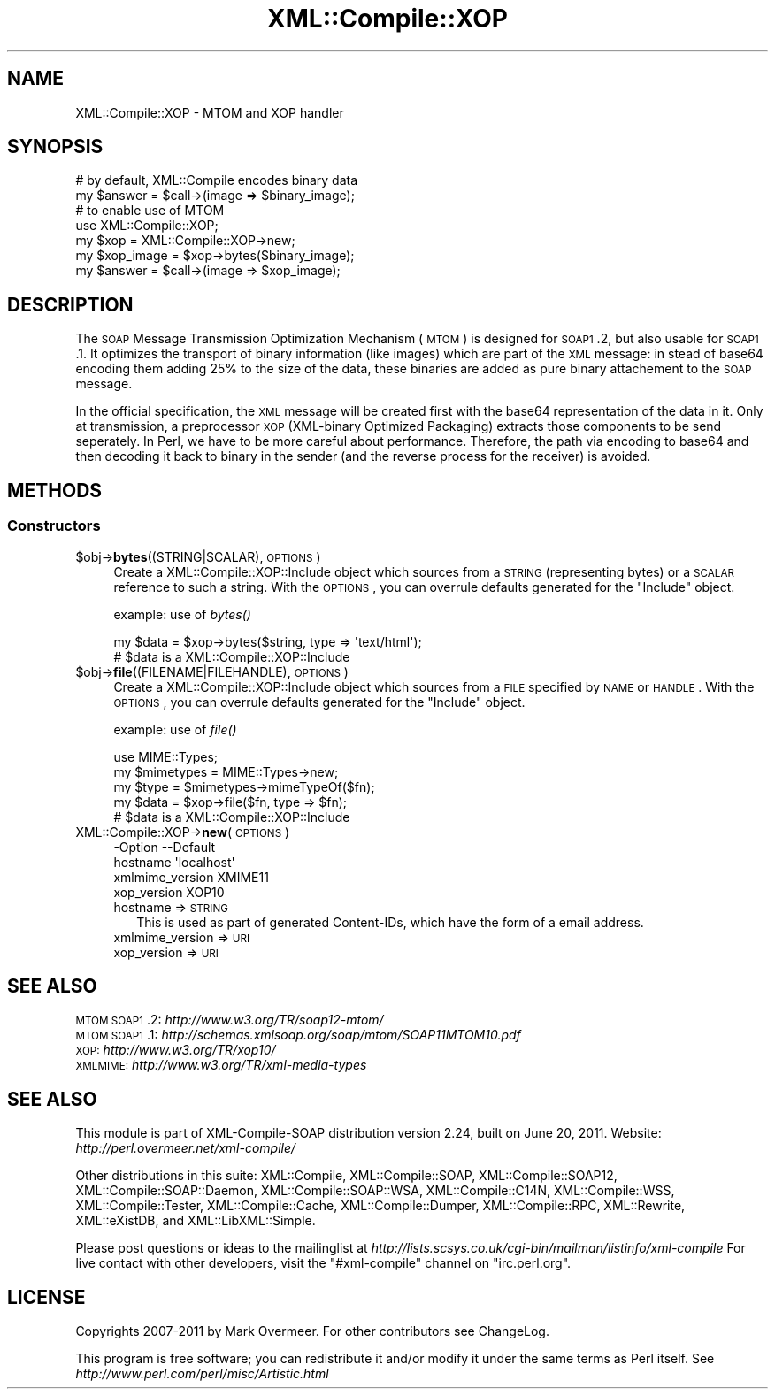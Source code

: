 .\" Automatically generated by Pod::Man 2.23 (Pod::Simple 3.14)
.\"
.\" Standard preamble:
.\" ========================================================================
.de Sp \" Vertical space (when we can't use .PP)
.if t .sp .5v
.if n .sp
..
.de Vb \" Begin verbatim text
.ft CW
.nf
.ne \\$1
..
.de Ve \" End verbatim text
.ft R
.fi
..
.\" Set up some character translations and predefined strings.  \*(-- will
.\" give an unbreakable dash, \*(PI will give pi, \*(L" will give a left
.\" double quote, and \*(R" will give a right double quote.  \*(C+ will
.\" give a nicer C++.  Capital omega is used to do unbreakable dashes and
.\" therefore won't be available.  \*(C` and \*(C' expand to `' in nroff,
.\" nothing in troff, for use with C<>.
.tr \(*W-
.ds C+ C\v'-.1v'\h'-1p'\s-2+\h'-1p'+\s0\v'.1v'\h'-1p'
.ie n \{\
.    ds -- \(*W-
.    ds PI pi
.    if (\n(.H=4u)&(1m=24u) .ds -- \(*W\h'-12u'\(*W\h'-12u'-\" diablo 10 pitch
.    if (\n(.H=4u)&(1m=20u) .ds -- \(*W\h'-12u'\(*W\h'-8u'-\"  diablo 12 pitch
.    ds L" ""
.    ds R" ""
.    ds C` ""
.    ds C' ""
'br\}
.el\{\
.    ds -- \|\(em\|
.    ds PI \(*p
.    ds L" ``
.    ds R" ''
'br\}
.\"
.\" Escape single quotes in literal strings from groff's Unicode transform.
.ie \n(.g .ds Aq \(aq
.el       .ds Aq '
.\"
.\" If the F register is turned on, we'll generate index entries on stderr for
.\" titles (.TH), headers (.SH), subsections (.SS), items (.Ip), and index
.\" entries marked with X<> in POD.  Of course, you'll have to process the
.\" output yourself in some meaningful fashion.
.ie \nF \{\
.    de IX
.    tm Index:\\$1\t\\n%\t"\\$2"
..
.    nr % 0
.    rr F
.\}
.el \{\
.    de IX
..
.\}
.\"
.\" Accent mark definitions (@(#)ms.acc 1.5 88/02/08 SMI; from UCB 4.2).
.\" Fear.  Run.  Save yourself.  No user-serviceable parts.
.    \" fudge factors for nroff and troff
.if n \{\
.    ds #H 0
.    ds #V .8m
.    ds #F .3m
.    ds #[ \f1
.    ds #] \fP
.\}
.if t \{\
.    ds #H ((1u-(\\\\n(.fu%2u))*.13m)
.    ds #V .6m
.    ds #F 0
.    ds #[ \&
.    ds #] \&
.\}
.    \" simple accents for nroff and troff
.if n \{\
.    ds ' \&
.    ds ` \&
.    ds ^ \&
.    ds , \&
.    ds ~ ~
.    ds /
.\}
.if t \{\
.    ds ' \\k:\h'-(\\n(.wu*8/10-\*(#H)'\'\h"|\\n:u"
.    ds ` \\k:\h'-(\\n(.wu*8/10-\*(#H)'\`\h'|\\n:u'
.    ds ^ \\k:\h'-(\\n(.wu*10/11-\*(#H)'^\h'|\\n:u'
.    ds , \\k:\h'-(\\n(.wu*8/10)',\h'|\\n:u'
.    ds ~ \\k:\h'-(\\n(.wu-\*(#H-.1m)'~\h'|\\n:u'
.    ds / \\k:\h'-(\\n(.wu*8/10-\*(#H)'\z\(sl\h'|\\n:u'
.\}
.    \" troff and (daisy-wheel) nroff accents
.ds : \\k:\h'-(\\n(.wu*8/10-\*(#H+.1m+\*(#F)'\v'-\*(#V'\z.\h'.2m+\*(#F'.\h'|\\n:u'\v'\*(#V'
.ds 8 \h'\*(#H'\(*b\h'-\*(#H'
.ds o \\k:\h'-(\\n(.wu+\w'\(de'u-\*(#H)/2u'\v'-.3n'\*(#[\z\(de\v'.3n'\h'|\\n:u'\*(#]
.ds d- \h'\*(#H'\(pd\h'-\w'~'u'\v'-.25m'\f2\(hy\fP\v'.25m'\h'-\*(#H'
.ds D- D\\k:\h'-\w'D'u'\v'-.11m'\z\(hy\v'.11m'\h'|\\n:u'
.ds th \*(#[\v'.3m'\s+1I\s-1\v'-.3m'\h'-(\w'I'u*2/3)'\s-1o\s+1\*(#]
.ds Th \*(#[\s+2I\s-2\h'-\w'I'u*3/5'\v'-.3m'o\v'.3m'\*(#]
.ds ae a\h'-(\w'a'u*4/10)'e
.ds Ae A\h'-(\w'A'u*4/10)'E
.    \" corrections for vroff
.if v .ds ~ \\k:\h'-(\\n(.wu*9/10-\*(#H)'\s-2\u~\d\s+2\h'|\\n:u'
.if v .ds ^ \\k:\h'-(\\n(.wu*10/11-\*(#H)'\v'-.4m'^\v'.4m'\h'|\\n:u'
.    \" for low resolution devices (crt and lpr)
.if \n(.H>23 .if \n(.V>19 \
\{\
.    ds : e
.    ds 8 ss
.    ds o a
.    ds d- d\h'-1'\(ga
.    ds D- D\h'-1'\(hy
.    ds th \o'bp'
.    ds Th \o'LP'
.    ds ae ae
.    ds Ae AE
.\}
.rm #[ #] #H #V #F C
.\" ========================================================================
.\"
.IX Title "XML::Compile::XOP 3"
.TH XML::Compile::XOP 3 "2011-06-20" "perl v5.12.3" "User Contributed Perl Documentation"
.\" For nroff, turn off justification.  Always turn off hyphenation; it makes
.\" way too many mistakes in technical documents.
.if n .ad l
.nh
.SH "NAME"
XML::Compile::XOP \- MTOM and XOP handler
.SH "SYNOPSIS"
.IX Header "SYNOPSIS"
.Vb 2
\&  # by default, XML::Compile encodes binary data
\&  my $answer    = $call\->(image => $binary_image);
\&
\&  # to enable use of MTOM
\&  use XML::Compile::XOP;
\&  my $xop       = XML::Compile::XOP\->new;
\&  my $xop_image = $xop\->bytes($binary_image);
\&  my $answer    = $call\->(image => $xop_image);
.Ve
.SH "DESCRIPTION"
.IX Header "DESCRIPTION"
The \s-1SOAP\s0 Message Transmission Optimization Mechanism (\s-1MTOM\s0) is designed
for \s-1SOAP1\s0.2, but also usable for \s-1SOAP1\s0.1.  It optimizes the transport of
binary information (like images) which are part of the \s-1XML\s0 message: in
stead of base64 encoding them adding 25% to the size of the data, these
binaries are added as pure binary attachement to the \s-1SOAP\s0 message.
.PP
In the official specification, the \s-1XML\s0 message will be created first
with the base64 representation of the data in it. Only at transmission,
a preprocessor \s-1XOP\s0 (XML-binary Optimized Packaging) extracts those
components to be send seperately.  In Perl, we have to be more careful
about performance.  Therefore, the path via encoding to base64 and then
decoding it back to binary in the sender (and the reverse process for
the receiver) is avoided.
.SH "METHODS"
.IX Header "METHODS"
.SS "Constructors"
.IX Subsection "Constructors"
.ie n .IP "$obj\->\fBbytes\fR((STRING|SCALAR), \s-1OPTIONS\s0)" 4
.el .IP "\f(CW$obj\fR\->\fBbytes\fR((STRING|SCALAR), \s-1OPTIONS\s0)" 4
.IX Item "$obj->bytes((STRING|SCALAR), OPTIONS)"
Create a XML::Compile::XOP::Include object which sources from a
\&\s-1STRING\s0 (representing bytes) or a \s-1SCALAR\s0 reference to such a string.
With the \s-1OPTIONS\s0, you can overrule defaults generated for the \*(L"Include\*(R"
object.
.Sp
example: use of \fIbytes()\fR
.Sp
.Vb 2
\&  my $data = $xop\->bytes($string, type => \*(Aqtext/html\*(Aq);
\&  # $data is a XML::Compile::XOP::Include
.Ve
.ie n .IP "$obj\->\fBfile\fR((FILENAME|FILEHANDLE), \s-1OPTIONS\s0)" 4
.el .IP "\f(CW$obj\fR\->\fBfile\fR((FILENAME|FILEHANDLE), \s-1OPTIONS\s0)" 4
.IX Item "$obj->file((FILENAME|FILEHANDLE), OPTIONS)"
Create a XML::Compile::XOP::Include object which sources from a
\&\s-1FILE\s0 specified by \s-1NAME\s0 or \s-1HANDLE\s0.  With the \s-1OPTIONS\s0, you can overrule
defaults generated for the \*(L"Include\*(R" object.
.Sp
example: use of \fIfile()\fR
.Sp
.Vb 2
\&  use MIME::Types;
\&  my $mimetypes = MIME::Types\->new;
\&
\&  my $type = $mimetypes\->mimeTypeOf($fn);
\&  my $data = $xop\->file($fn, type => $fn);
\&  # $data is a XML::Compile::XOP::Include
.Ve
.IP "XML::Compile::XOP\->\fBnew\fR(\s-1OPTIONS\s0)" 4
.IX Item "XML::Compile::XOP->new(OPTIONS)"
.Vb 4
\& \-Option         \-\-Default
\&  hostname         \*(Aqlocalhost\*(Aq
\&  xmlmime_version  XMIME11
\&  xop_version      XOP10
.Ve
.RS 4
.IP "hostname => \s-1STRING\s0" 2
.IX Item "hostname => STRING"
This is used as part of generated Content-IDs, which have the form of
a email address.
.IP "xmlmime_version => \s-1URI\s0" 2
.IX Item "xmlmime_version => URI"
.PD 0
.IP "xop_version => \s-1URI\s0" 2
.IX Item "xop_version => URI"
.RE
.RS 4
.RE
.PD
.SH "SEE ALSO"
.IX Header "SEE ALSO"
.IP "\s-1MTOM\s0 \s-1SOAP1\s0.2: \fIhttp://www.w3.org/TR/soap12\-mtom/\fR" 4
.IX Item "MTOM SOAP1.2: http://www.w3.org/TR/soap12-mtom/"
.PD 0
.IP "\s-1MTOM\s0 \s-1SOAP1\s0.1: \fIhttp://schemas.xmlsoap.org/soap/mtom/SOAP11MTOM10.pdf\fR" 4
.IX Item "MTOM SOAP1.1: http://schemas.xmlsoap.org/soap/mtom/SOAP11MTOM10.pdf"
.IP "\s-1XOP:\s0 \fIhttp://www.w3.org/TR/xop10/\fR" 4
.IX Item "XOP: http://www.w3.org/TR/xop10/"
.IP "\s-1XMLMIME:\s0 \fIhttp://www.w3.org/TR/xml\-media\-types\fR" 4
.IX Item "XMLMIME: http://www.w3.org/TR/xml-media-types"
.PD
.SH "SEE ALSO"
.IX Header "SEE ALSO"
This module is part of XML-Compile-SOAP distribution version 2.24,
built on June 20, 2011. Website: \fIhttp://perl.overmeer.net/xml\-compile/\fR
.PP
Other distributions in this suite:
XML::Compile,
XML::Compile::SOAP,
XML::Compile::SOAP12,
XML::Compile::SOAP::Daemon,
XML::Compile::SOAP::WSA,
XML::Compile::C14N,
XML::Compile::WSS,
XML::Compile::Tester,
XML::Compile::Cache,
XML::Compile::Dumper,
XML::Compile::RPC,
XML::Rewrite,
XML::eXistDB,
and
XML::LibXML::Simple.
.PP
Please post questions or ideas to the mailinglist at
\&\fIhttp://lists.scsys.co.uk/cgi\-bin/mailman/listinfo/xml\-compile\fR
For live contact with other developers, visit the \f(CW\*(C`#xml\-compile\*(C'\fR channel
on \f(CW\*(C`irc.perl.org\*(C'\fR.
.SH "LICENSE"
.IX Header "LICENSE"
Copyrights 2007\-2011 by Mark Overmeer. For other contributors see ChangeLog.
.PP
This program is free software; you can redistribute it and/or modify it
under the same terms as Perl itself.
See \fIhttp://www.perl.com/perl/misc/Artistic.html\fR
